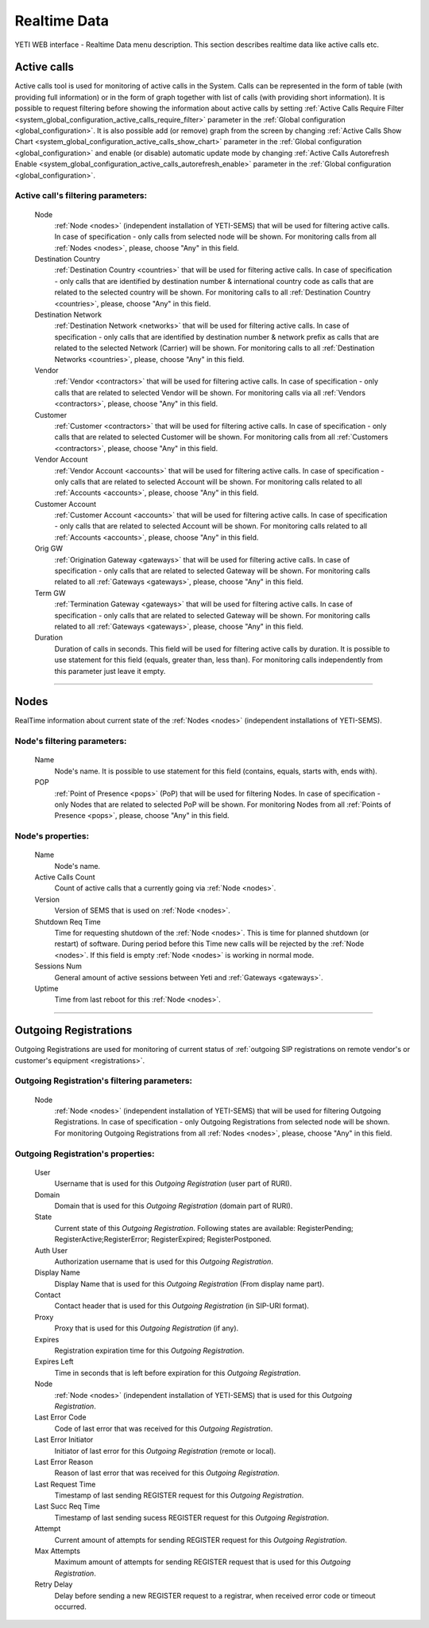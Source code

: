 =============
Realtime Data
=============

YETI WEB interface - Realtime Data menu description. This section describes realtime data like active calls etc.

.. _active_calls:

Active calls
~~~~~~~~~~~~

Active calls tool is used for monitoring of active calls in the System. Calls can be represented in the form of table (with providing full information) or in the form of graph together with list of calls (with providing short information).
It is possible to request filtering before showing the information about active calls by setting :ref:`Active Calls Require Filter <system_global_configuration_active_calls_require_filter>` parameter in the :ref:`Global configuration <global_configuration>`.
It is also possible add (or remove) graph from the screen by changing :ref:`Active Calls Show Chart <system_global_configuration_active_calls_show_chart>` parameter in the :ref:`Global configuration <global_configuration>` and enable (or disable) automatic update mode by changing :ref:`Active Calls Autorefresh Enable  <system_global_configuration_active_calls_autorefresh_enable>` parameter in the :ref:`Global configuration <global_configuration>`.

**Active call**'s filtering parameters:
```````````````````````````````````````
    Node
        :ref:`Node <nodes>` (independent installation of YETI-SEMS) that will be used for filtering active calls. In case of specification - only calls from selected node will be shown. For monitoring calls from all :ref:`Nodes <nodes>`, please, choose "Any" in this field.
    Destination Country
        :ref:`Destination Country <countries>` that will be used for filtering active calls. In case of specification - only calls that are identified by destination number & international country code as calls that are related to the selected country will be shown. For monitoring calls to all :ref:`Destination Country <countries>`, please, choose "Any" in this field.
    Destination Network
        :ref:`Destination Network <networks>` that will be used for filtering active calls. In case of specification -  only calls that are identified by destination number & network prefix as calls that are related to the selected Network (Carrier) will be shown. For monitoring calls to all :ref:`Destination Networks <countries>`, please, choose "Any" in this field.
    Vendor
        :ref:`Vendor <contractors>` that will be used for filtering active calls. In case of specification -  only calls that are related to selected Vendor will be shown. For monitoring calls via all :ref:`Vendors <contractors>`, please, choose "Any" in this field.
    Customer
        :ref:`Customer <contractors>` that will be used for filtering active calls. In case of specification -  only calls that are related to selected Customer will be shown. For monitoring calls from all :ref:`Customers <contractors>`, please, choose "Any" in this field.
    Vendor Account
        :ref:`Vendor Account <accounts>` that will be used for filtering active calls. In case of specification -  only calls that are related to selected Account will be shown. For monitoring calls related to all :ref:`Accounts <accounts>`, please, choose "Any" in this field.
    Customer Account
        :ref:`Customer Account <accounts>` that will be used for filtering active calls. In case of specification -  only calls that are related to selected Account will be shown. For monitoring calls related to all :ref:`Accounts <accounts>`, please, choose "Any" in this field.
    Orig GW
        :ref:`Origination Gateway <gateways>` that will be used for filtering active calls. In case of specification -  only calls that are related to selected Gateway will be shown. For monitoring calls related to all :ref:`Gateways <gateways>`, please, choose "Any" in this field.
    Term GW
        :ref:`Termination Gateway <gateways>` that will be used for filtering active calls. In case of specification -  only calls that are related to selected Gateway will be shown. For monitoring calls related to all :ref:`Gateways <gateways>`, please, choose "Any" in this field.
    Duration
        Duration of calls in seconds. This field will be used for filtering active calls by duration. It is possible to use statement for this field (equals, greater than, less than). For monitoring calls independently from this parameter just leave it empty.

----

Nodes
~~~~~

RealTime information about current state of the :ref:`Nodes <nodes>` (independent installations of YETI-SEMS).

**Node**'s filtering parameters:
````````````````````````````````
    Name
        Node's name. It is possible to use statement for this field (contains, equals, starts with, ends with).
    POP
        :ref:`Point of Presence <pops>` (PoP) that will be used for filtering Nodes. In case of specification - only Nodes that are related to selected PoP will be shown. For monitoring Nodes from all :ref:`Points of Presence <pops>`, please, choose "Any" in this field.

**Node**'s properties:
``````````````````````
    Name
        Node's name.
    Active Calls Count
        Count of active calls that a currently going via :ref:`Node <nodes>`.
    Version
        Version of SEMS that is used on :ref:`Node <nodes>`.
    Shutdown Req Time
        Time for requesting shutdown of the :ref:`Node <nodes>`. This is time for planned shutdown (or restart) of software. During period before this Time new calls will be rejected by the :ref:`Node <nodes>`. If this field is empty :ref:`Node <nodes>` is working in normal mode.
    Sessions Num
        General amount of active sessions between Yeti and :ref:`Gateways <gateways>`.
    Uptime
        Time from last reboot for this :ref:`Node <nodes>`.

----

Outgoing Registrations
~~~~~~~~~~~~~~~~~~~~~~

Outgoing Registrations are used for monitoring of current status of :ref:`outgoing SIP registrations on remote vendor's or customer's equipment <registrations>`.

**Outgoing Registration**'s filtering parameters:
`````````````````````````````````````````````````
    Node
        :ref:`Node <nodes>` (independent installation of YETI-SEMS) that will be used for filtering Outgoing Registrations. In case of specification - only Outgoing Registrations from selected node will be shown. For monitoring Outgoing Registrations from all :ref:`Nodes <nodes>`, please, choose "Any" in this field.

**Outgoing Registration**'s properties:
```````````````````````````````````````
    User
        Username that is used for this *Outgoing Registration* (user part of RURI).
    Domain
        Domain that is used for this *Outgoing Registration* (domain part of RURI).
    State
        Current state of this *Outgoing Registration*. Following states are available: RegisterPending; RegisterActive;RegisterError; RegisterExpired; RegisterPostponed.
    Auth User
        Authorization username that is used for this *Outgoing Registration*.
    Display Name
        Display Name that is used for this *Outgoing Registration* (From display name part).
    Contact
        Contact header that is used for this *Outgoing Registration* (in SIP-URI format).
    Proxy
        Proxy that is used for this *Outgoing Registration* (if any).
    Expires
        Registration expiration time for this *Outgoing Registration*.
    Expires Left
        Time in seconds that is left before expiration for this *Outgoing Registration*.
    Node
        :ref:`Node <nodes>` (independent installation of YETI-SEMS) that is used for this *Outgoing Registration*.
    Last Error Code
        Code of last error that was received for this *Outgoing Registration*.
    Last Error Initiator
        Initiator of last error for this *Outgoing Registration* (remote or local).
    Last Error Reason
        Reason of last error that was received for this *Outgoing Registration*.
    Last Request Time
        Timestamp of last sending REGISTER request for this *Outgoing Registration*.
    Last Succ Req Time
        Timestamp of last sending sucess REGISTER request for this *Outgoing Registration*.
    Attempt
        Current amount of attempts for sending REGISTER request for this *Outgoing Registration*.
    Max Attempts
        Maximum amount of attempts for sending REGISTER request that is used for this *Outgoing Registration*.
    Retry Delay
        Delay before sending a new REGISTER request to a registrar, when received error code or timeout occurred.
